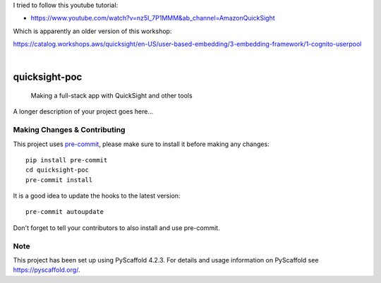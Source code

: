 I tried to follow this youtube tutorial:

- https://www.youtube.com/watch?v=nz5l_7P1MMM&ab_channel=AmazonQuickSight

Which is apparently an older version of this workshop:

https://catalog.workshops.aws/quicksight/en-US/user-based-embedding/3-embedding-framework/1-cognito-userpool




.. These are examples of badges you might want to add to your README:
   please update the URLs accordingly

    .. image:: https://api.cirrus-ci.com/github/<USER>/quicksight-poc.svg?branch=main
        :alt: Built Status
        :target: https://cirrus-ci.com/github/<USER>/quicksight-poc
    .. image:: https://readthedocs.org/projects/quicksight-poc/badge/?version=latest
        :alt: ReadTheDocs
        :target: https://quicksight-poc.readthedocs.io/en/stable/
    .. image:: https://img.shields.io/coveralls/github/<USER>/quicksight-poc/main.svg
        :alt: Coveralls
        :target: https://coveralls.io/r/<USER>/quicksight-poc
    .. image:: https://img.shields.io/pypi/v/quicksight-poc.svg
        :alt: PyPI-Server
        :target: https://pypi.org/project/quicksight-poc/
    .. image:: https://img.shields.io/conda/vn/conda-forge/quicksight-poc.svg
        :alt: Conda-Forge
        :target: https://anaconda.org/conda-forge/quicksight-poc
    .. image:: https://pepy.tech/badge/quicksight-poc/month
        :alt: Monthly Downloads
        :target: https://pepy.tech/project/quicksight-poc
    .. image:: https://img.shields.io/twitter/url/http/shields.io.svg?style=social&label=Twitter
        :alt: Twitter
        :target: https://twitter.com/quicksight-poc

.. image:: https://img.shields.io/badge/-PyScaffold-005CA0?logo=pyscaffold
    :alt: Project generated with PyScaffold
    :target: https://pyscaffold.org/

|

==============
quicksight-poc
==============


    Making a full-stack app with QuickSight and other tools


A longer description of your project goes here...


.. _pyscaffold-notes:

Making Changes & Contributing
=============================

This project uses `pre-commit`_, please make sure to install it before making any
changes::

    pip install pre-commit
    cd quicksight-poc
    pre-commit install

It is a good idea to update the hooks to the latest version::

    pre-commit autoupdate

Don't forget to tell your contributors to also install and use pre-commit.

.. _pre-commit: https://pre-commit.com/

Note
====

This project has been set up using PyScaffold 4.2.3. For details and usage
information on PyScaffold see https://pyscaffold.org/.
